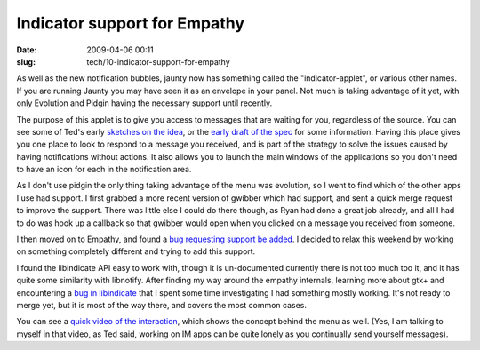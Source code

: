 Indicator support for Empathy
#############################

:date: 2009-04-06 00:11
:slug: tech/10-indicator-support-for-empathy

As well as the new notification bubbles, jaunty now has something called
the "indicator-applet", or various other names. If you are running Jaunty
you may have seen it as an envelope in your panel. Not much is taking
advantage of it yet, with only Evolution and Pidgin having the necessary
support until recently.

The purpose of this applet is to give you access to messages that are waiting
for you, regardless of the source. You can see some of Ted's early `sketches
on the idea`_, or the `early draft of the spec`_ for some information. Having
this place gives you one place to look to respond to a message you received,
and is part of the strategy to solve the issues caused by having notifications
without actions. It also allows you to launch the main windows of the
applications so you don't need to have an icon for each in the notification
area.

.. _sketches on the idea: http://gould.cx/ted/blog/Where_are_my_messages_
.. _early draft of the spec: https://wiki.ubuntu.com/MessagingMenu

As I don't use pidgin the only thing taking advantage of the menu was evolution,
so I went to find which of the other apps I use had support. I first grabbed
a more recent version of gwibber which had support, and sent a quick merge
request to improve the support. There was little else I could do there though,
as Ryan had done a great job already, and all I had to do was hook up a callback
so that gwibber would open when you clicked on a message you received from
someone.

I then moved on to Empathy, and found a `bug requesting support be added`_.
I decided to relax this weekend by working on something completely different
and trying to add this support.

.. _bug requesting support be added: http://bugzilla.gnome.org/show_bug.cgi?id=574744

I found the libindicate API easy to work with, though it is un-documented
currently there is not too much too it, and it has quite some similarity with
libnotify. After finding my way around the empathy internals, learning more
about gtk+ and encountering a `bug in libindicate`_ that I spent some time
investigating I had something mostly working. It's not ready to merge yet,
but it is most of the way there, and covers the most common cases.

.. _bug in libindicate: https://bugs.launchpad.net/indicator-applet/+bug/351537

You can see a `quick video of the interaction`_, which shows the concept
behind the menu as well. (Yes, I am talking to myself in that video, as
Ted said, working on IM apps can be quite lonely as you continually send
yourself messages).

.. _quick video of the interaction: http://jameswestby.net/images/empathy-indicator.ogv
